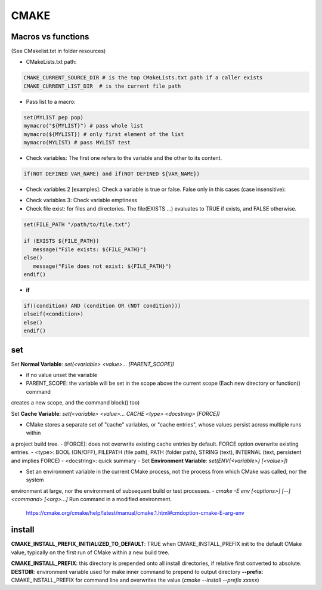 CMAKE
=========================

Macros vs functions
-------------------------

(See CMakelist.txt in folder resources)

- CMakeLists.txt path:

.. code-block:: cmake

   CMAKE_CURRENT_SOURCE_DIR # is the top CMakeLists.txt path if a caller exists
   CMAKE_CURRENT_LIST_DIR  # is the current file path

- Pass list to a macro:

.. code-block:: cmake

    set(MYLIST pep pop)
    mymacro("${MYLIST}") # pass whole list
    mymacro(${MYLIST}) # only first element of the list
    mymacro(MYLIST) # pass MYLIST test


- Check variables: The first one refers to the variable and the other to its content.

.. code-block:: cmake

   if(NOT DEFINED VAR_NAME) and if(NOT DEFINED ${VAR_NAME})

- Check variables 2 [examples]: Check a variable is true or false. False only in this cases (case insensitive):

.. code-block:: cmake
   :linenos:
   :lineno-start: 1

   cmake -DVAR_NAME= .
   cmake -DVAR_NAME=OFF .
   cmake -DVAR_NAME=0 .
   cmake -DVAR_NAME=NO .
   cmake -DVAR_NAME=FALSE .
   cmake . # -DVAR_NAME

   ...
   if (NOT VAR_NAME)
      # pass here
   endif()
   if (DEFINED VAR_NAME)
      # pass here except last case
   endif()
   if (VAR_NAME)
      # for other -DVAR_NAME=XXXXX
   endif()
   ...

- Check variables 3: Check variable emptiness



- Check file exist: for files and directories. The file(EXISTS ...) evaluates to TRUE if exists, and FALSE otherwise.

.. code-block:: cmake

   set(FILE_PATH "/path/to/file.txt")

   if (EXISTS ${FILE_PATH})
      message("File exists: ${FILE_PATH}")
   else()
      message("File does not exist: ${FILE_PATH}")
   endif()


- **if**

.. code-block:: cmake

   if((condition) AND (condition OR (NOT condition)))
   elseif(<condition>)
   else()
   endif()

set
-------

Set **Normal Variable**: *set(<variable> <value>... [PARENT_SCOPE])*

- if no value unset the variable
- PARENT_SCOPE: the variable will be set in the scope above the current scope (Each new directory or function() command
creates a new scope, and the command block() too)

Set **Cache Variable**: *set(<variable> <value>... CACHE <type> <docstring> [FORCE])*

- CMake stores a separate set of "cache" variables, or "cache entries", whose values persist across multiple runs within
a project build tree. 
- [FORCE]: does not overwrite existing cache entries by default. FORCE option overwrite existing entries.
- <type>: BOOL (ON/OFF), FILEPATH (file path), PATH (folder path), STRING (text), INTERNAL (text, persistent and implies FORCE)
- <docstring>: quick summary
- 
Set **Environment Variable**: *set(ENV{<variable>} [<value>])*

- Set an environment variable in the current CMake process, not the process from which CMake was called, nor the system
environment at large, nor the environment of subsequent build or test processes.
- *cmake -E env [<options>] [--] <command> [<arg>...]* Run command in a modified environment.
  https://cmake.org/cmake/help/latest/manual/cmake.1.html#cmdoption-cmake-E-arg-env


install
-----------

**CMAKE_INSTALL_PREFIX_INITIALIZED_TO_DEFAULT**: TRUE when CMAKE_INSTALL_PREFIX init to the default CMake value, typically on
the first run of CMake within a new build tree.

**CMAKE_INSTALL_PREFIX**: this directory is prepended onto all install directories, if relative first converted to absolute.
**DESTDIR**: environment variable used for make inner command to prepend to output directory
**--prefix**: CMAKE_INSTALL_PREFIX for command line and overwrites the value (*cmake --install --prefix xxxxx*)
